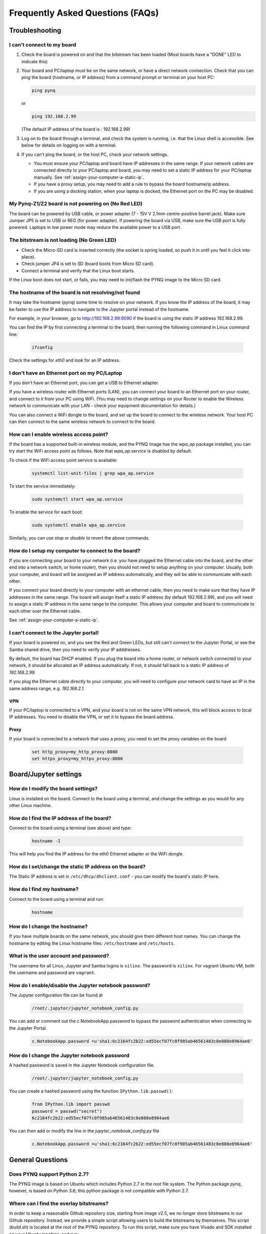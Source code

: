 .. _faqs:

*********************************
Frequently Asked Questions (FAQs)
*********************************

Troubleshooting
===============

I can't connect to my board
---------------------------
  
1. Check the board is powered on and that the bitstream has been
   loaded (Most boards have a "DONE" LED to indicate this)

2. Your board and PC/laptop must be on the same network, or have a direct
   network connection. Check that you can *ping* the board (hostname, or IP
   address) from a command prompt or terminal on your host PC:
   
   .. code-block:: console
   
      ping pynq

   or 

   .. code-block:: console
   
      ping 192.168.2.99
      
      
   (The default IP address of the board is : 192.168.2.99)
   
3. Log on to the board through a terminal, and check the system is
   running, i.e. that the Linux shell is accessible. See below for details on
   logging on with a terminal.

4. If you can't ping the board, or the host PC, check your network settings.
         
   * You must ensure your PC/laptop and board have IP addresses in the same range. 
     If your network cables are connected directly to your PC/laptop and board, 
     you may need to set a static IP address for your PC/laptop manually. See
     :ref:`assign-your-computer-a-static-ip`.
         
   * If you have a proxy setup, you may need to add a rule to bypass the board
     hostname/ip address.
      
   * If you are using a docking station, when your laptop is docked, the
     Ethernet port on the PC may be disabled.
   
My Pynq-Z1/Z2 board is not powering on (No Red LED)
---------------------------------------------------

The board can be powered by USB cable, or power adapter (7 - 15V V 2.1mm
centre-positive barrel jack). Make sure Jumper JP5 is set to USB or REG (for
power adapter). If powering the board via USB, make sure the USB port is fully
powered. Laptops in low power mode may reduce the available power to a USB port.

The bitstream is not loading (No Green LED)
-------------------------------------------

* Check the Micro-SD card is inserted correctly (the socket is spring loaded, so
  push it in until you feel it click into place).
* Check jumper JP4 is set to SD (board boots from Micro SD card).
* Connect a terminal and verify that the Linux boot starts.

If the Linux boot does not start, or fails, you may need to (re)flash the PYNQ
image to the Micro SD card.

The hostname of the board is not resolving/not found
----------------------------------------------------

It may take the hostname (pynq) some time to resolve on your network. If you
know the IP address of the board, it may be faster to use the IP address to
navigate to the Jupyter portal instead of the hostname.

For example, in your browser, go to http://192.168.2.99:9090 if the board is
using the static IP address 192.168.2.99.

You can find the IP by first connecting a terminal to the board, then running 
the following command in Linux command line:

   .. code-block:: console
   
      ifconfig

Check the settings for *eth0* and look for an IP address.

I don't have an Ethernet port on my PC/Laptop
---------------------------------------------

If you don't have an Ethernet port, you can get a USB to Ethernet adapter.

If you have a wireless router with Ethernet ports (LAN), you can connect your
board to an Ethernet port on your router, and connect to it from your PC
using WiFi. (You may need to change settings on your Router to enable the
Wireless network to communicate with your LAN - check your equipment
documentation for details.)
   
You can also connect a WiFi dongle to the board, and set up the board to connect
to the wireless network. Your host PC can then connect to the same wireless
network to connect to the board.

How can I enable wireless access point?
---------------------------------------

If the board has a supported built-in wireless module, and the PYNQ image has the 
*wpa_ap* package installed, you can try start the WiFi access point as follows.
Note that *wpa_ap.service* is disabled by default.

To check if the WiFi access point service is available:

   .. code-block:: console

      systemctl list-unit-files | grep wpa_ap.service

To start the service immediately:

   .. code-block:: console

      sudo systemctl start wpa_ap.service

To enable the service for each boot:

   .. code-block:: console

      sudo systemctl enable wpa_ap.service

Similarly, you can use *stop* or *disable* to revert the above commands.

How do I setup my computer to connect to the board?
---------------------------------------------------

If you are connecting your board to your network (i.e. you have plugged the
Ethernet cable into the board, and the other end into a network switch, or home
router), then you should not need to setup anything on your computer. Usually,
both your computer, and board will be assigned an IP address automatically, and
they will be able to communicate with each other.

If you connect your board directly to your computer with an ethernet cable, then
you need to make sure that they have IP addresses in the same range. The board
will assign itself a static IP address (by default 192.168.2.99), and you will
need to assign a static IP address in the same range to the computer.  This
allows your computer and board to communicate to each other over the Ethernet
cable.

See :ref:`assign-your-computer-a-static-ip`.

I can't connect to the Jupyter portal!
--------------------------------------

If your board is powered on, and you see the Red and Green LEDs, but still 
can't connect to the Jupyter Portal, or see the Samba shared drive, 
then you need to verify your IP adddresses.

By default, the board has DHCP enabled. If you plug the board into a home
router, or network switch connected to your network, it should be allocated an
IP address automatically. If not, it should fall back to a static IP address of
`192.168.2.99`.

If you plug the Ethernet cable directly to your computer, you will need to
configure your network card to have an IP in the same address
range, e.g. `192.168.2.1`.

VPN
^^^

If your PC/laptop is connected to a VPN, and your board is not on the same VPN
network, this will block access to local IP addresses. You need to disable the
VPN, or set it to bypass the board address.

Proxy
^^^^^

If your board is connected to a network that uses a proxy, you need to set the
proxy variables on the board

   .. code-block:: console
   
      set http_proxy=my_http_proxy:8080
      set https_proxy=my_https_proxy:8080

Board/Jupyter settings
======================

How do I modify the board settings?
-----------------------------------

Linux is installed on the board. Connect to the board using a terminal, and
change the settings as you would for any other Linux machine.
   
How do I find the IP address of the board?
------------------------------------------

Connect to the board using a terminal (see above) and type:

   .. code-block:: console
   
      hostname -I

This will help you find the IP address for the eth0 Ethernet adapter or 
the WiFi dongle.
   
How do I set/change the static IP address on the board?
-------------------------------------------------------

The Static IP address is set in ``/etc/dhcp/dhclient.conf`` - you can modify the
board's static IP here.
   
How do I find my hostname?
--------------------------

Connect to the board using a terminal and run:

   .. code-block:: console
   
      hostname
   
How do I change the hostname?
-----------------------------

If you have multiple boards on the same network, you should give them different
host names.  You can change the hostname by editing the Linux hostname files:
``/etc/hostname`` and ``/etc/hosts``.
   
What is the user account and password?
--------------------------------------

The username for all Linux, Jupyter and Samba logins is ``xilinx``. 
The password is ``xilinx``. For vagrant Ubuntu VM, both the username and 
password are ``vagrant``.

How do I enable/disable the Jupyter notebook password?
------------------------------------------------------

The Jupyter configuration file can be found at 

   .. code-block:: console
   
      /root/.jupyter/jupyter_notebook_config.py

You can add or comment out the c.NotebookApp.password to bypass the password
authentication when connecting to the Jupyter Portal.

   .. code-block:: console

      c.NotebookApp.password =u'sha1:6c2164fc2b22:ed55ecf07fc0f985ab46561483c0e888e8964ae6'


How do I change the Jupyter notebook password
---------------------------------------------

A hashed password is saved in the Jupyter Notebook configuration file.

   .. code-block:: console

      /root/.jupyter/jupyter_notebook_config.py

You can create a hashed password using the function ``IPython.lib.passwd()``:

   .. code-block:: python
   
      from IPython.lib import passwd
      password = passwd("secret")
      6c2164fc2b22:ed55ecf07fc0f985ab46561483c0e888e8964ae6


You can then add or modify the line in the `jupyter_notebook_config.py` file

   .. code-block:: console

      c.NotebookApp.password =u'sha1:6c2164fc2b22:ed55ecf07fc0f985ab46561483c0e888e8964ae6'
     

General Questions
=================

Does PYNQ support Python 2.7?
-----------------------------

The PYNQ image is based on Ubuntu which includes Python 2.7 in the root file 
system. The Python package *pynq*, however, is based on Python 3.6; 
this python package is not compatible with Python 2.7.

Where can I find the overlay bitstreams?
----------------------------------------
In order to keep a reasonable Github repository size, starting from image v2.5,
we no longer store bitstreams in our Github repository. 
Instead, we provide a simple script allowing users to build the bitstreams 
by themselves. This script
(`build.sh`) is located at the root of the PYNQ repository. To run this
script, make sure you have Vivado and SDK installed on your Ubuntu machine, 
and run:

   .. code-block:: console

      ./build.sh

If you are using our SD build flow, this step will be run automatically.

Where can I find the MicroBlaze bin files?
------------------------------------------
In order to keep a reasonable Github repository size, starting from image v2.5,
we no longer store compiled MicroBlaze binaries in our Github repository. 
Instead, we provide a simple script allowing users to build the binaries 
by themselves. This script
(`build.sh`) is located at the root of the PYNQ repository. To run this
script, make sure you have Vivado and SDK installed on your Ubuntu machine,
and run:

   .. code-block:: console

      ./build.sh

If you are using our SD build flow, this step will be run automatically.

How do I write the Micro SD card image?
---------------------------------------

You can find instructions in :ref:`writing-the-sd-card`.

What type of Micro SD card do I need?
-------------------------------------

We recommend you use a card at least 8GB in size and at least class 4 speed
rating.


How do I connect to the board using a terminal on Windows?
----------------------------------------------------------

To do this, you need to connect to the board using a terminal:

Connect a Micro USB cable to the board and your computer, and use a terminal
emulator (puTTY, TeraTerm etc) to connect to the board.
   
   Terminal Settings: 
   
   * 115200 baud
   * 8 data bits
   * 1 stop bit
   * No Parity
   * No Flow Control
   
How do I connect to the board using a terminal on Mac OS/Linux?
---------------------------------------------------------------

Open a Terminal window on MacOS or an XTerm (or your favorite terminal program) on Linux.

Issue the following command to view current serial devices.

   .. code-block:: console

      ls /dev/cu.usb*

Connect a Micro USB cable to the board and your computer.

Issue the following command again to identify the device.

   .. code-block:: console

      ls /dev/cu.usb*

Identify the change of items in the list, and issue the following command:

   .. code-block:: console

      screen /dev/<device> 115200 -L

For example, if the difference was *cu.usbmodem0004*, the command would be:

   .. code-block:: console

      screen /dev/cu.usbmodem0004 115200 -L
